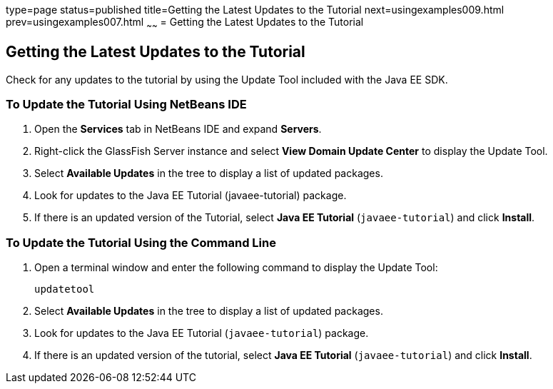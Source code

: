 type=page
status=published
title=Getting the Latest Updates to the Tutorial
next=usingexamples009.html
prev=usingexamples007.html
~~~~~~
= Getting the Latest Updates to the Tutorial


[[GIQWR]]

[[getting-the-latest-updates-to-the-tutorial]]
Getting the Latest Updates to the Tutorial
------------------------------------------

Check for any updates to the tutorial by using the Update Tool included
with the Java EE SDK.

[[GIQYK]]

[[to-update-the-tutorial-using-netbeans-ide]]
To Update the Tutorial Using NetBeans IDE
~~~~~~~~~~~~~~~~~~~~~~~~~~~~~~~~~~~~~~~~~

1.  Open the *Services* tab in NetBeans IDE and expand *Servers*.
2.  Right-click the GlassFish Server instance and select *View Domain
Update Center* to display the Update Tool.
3.  Select *Available Updates* in the tree to display a list of updated
packages.
4.  Look for updates to the Java EE Tutorial (javaee-tutorial)
package.
5.  If there is an updated version of the Tutorial, select *Java EE
Tutorial* (`javaee-tutorial`) and click *Install*.

[[sthref18]]

[[to-update-the-tutorial-using-the-command-line]]
To Update the Tutorial Using the Command Line
~~~~~~~~~~~~~~~~~~~~~~~~~~~~~~~~~~~~~~~~~~~~~

1.  Open a terminal window and enter the following command to display
the Update Tool:
+
[source,oac_no_warn]
----
updatetool
----
2.  Select *Available Updates* in the tree to display a list of updated
packages.
3.  Look for updates to the Java EE Tutorial (`javaee-tutorial`)
package.
4.  If there is an updated version of the tutorial, select *Java EE
Tutorial* (`javaee-tutorial`) and click *Install*.
